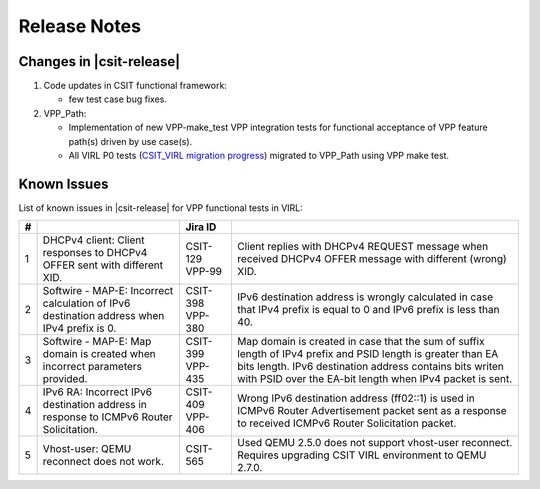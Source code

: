 Release Notes
=============

Changes in |csit-release|
-------------------------

#. Code updates in CSIT functional framework:

   - few test case bug fixes.

#. VPP_Path:

   - Implementation of new VPP-make_test VPP integration tests for functional
     acceptance of VPP feature path(s) driven by use case(s).

   - All VIRL P0 tests (`CSIT_VIRL migration progress
     <https://docs.google.com/spreadsheets/d/1PciV8XN9v1qHbIRUpFJoqyES29_vik7lcFDl73G1usc/edit?usp=sharing>`_)
     migrated to VPP_Path using VPP make test.

Known Issues
------------

List of known issues in |csit-release| for VPP functional tests in VIRL:

+---+-------------------------------------------------+----------+------------------------------------------------------+
| # | .. centered:: Issue                             | Jira ID  | .. centered:: Description                            |
+===+=================================================+==========+======================================================+
| 1 | DHCPv4 client: Client responses to DHCPv4 OFFER | CSIT-129 | Client replies with DHCPv4 REQUEST message when      |
|   | sent with different XID.                        | VPP-99   | received DHCPv4 OFFER message with different (wrong) |
|   |                                                 |          | XID.                                                 |
+---+-------------------------------------------------+----------+------------------------------------------------------+
| 2 | Softwire - MAP-E: Incorrect calculation of IPv6 | CSIT-398 | IPv6 destination address is wrongly calculated in    |
|   | destination address when IPv4 prefix is 0.      | VPP-380  | case that IPv4 prefix is equal to 0 and IPv6 prefix  |
|   |                                                 |          | is less than 40.                                     |
+---+-------------------------------------------------+----------+------------------------------------------------------+
| 3 | Softwire - MAP-E: Map domain is created when    | CSIT-399 | Map domain is created in case that the sum of suffix |
|   | incorrect parameters provided.                  | VPP-435  | length of IPv4 prefix and PSID length is greater     |
|   |                                                 |          | than EA bits length. IPv6 destination address        |
|   |                                                 |          | contains bits writen with PSID over the EA-bit       |
|   |                                                 |          | length when IPv4 packet is sent.                     |
+---+-------------------------------------------------+----------+------------------------------------------------------+
| 4 | IPv6 RA: Incorrect IPv6 destination address in  | CSIT-409 | Wrong IPv6 destination address (ff02::1) is used in  |
|   | response to ICMPv6 Router Solicitation.         | VPP-406  | ICMPv6 Router Advertisement packet sent as a         |
|   |                                                 |          | response to received  ICMPv6 Router Solicitation     |
|   |                                                 |          | packet.                                              |
+---+-------------------------------------------------+----------+------------------------------------------------------+
| 5 | Vhost-user: QEMU reconnect does not work.       | CSIT-565 | Used QEMU 2.5.0 does not support vhost-user          |
|   |                                                 |          | reconnect. Requires upgrading CSIT VIRL environment  |
|   |                                                 |          | to QEMU 2.7.0.                                       |
+---+-------------------------------------------------+----------+------------------------------------------------------+
